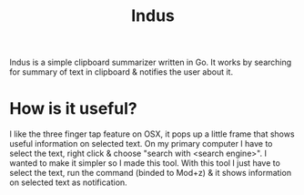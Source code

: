#+HTML_HEAD: <link rel="stylesheet" href="../../static/style.css">
#+HTML_HEAD: <link rel="icon" href="../../static/projects/indus/favicon.png" type="image/png">
#+EXPORT_FILE_NAME: index
#+TITLE: Indus

Indus is a simple clipboard summarizer written in Go. It works by searching for
summary of text in clipboard & notifies the user about it.

* How is it useful?
I like the three finger tap feature on OSX, it pops up a little frame that shows
useful information on selected text. On my primary computer I have to select the
text, right click & choose "search with <search engine>". I wanted to make it
simpler so I made this tool. With this tool I just have to select the text, run
the command (binded to Mod+z) & it shows information on selected text as
notification.
